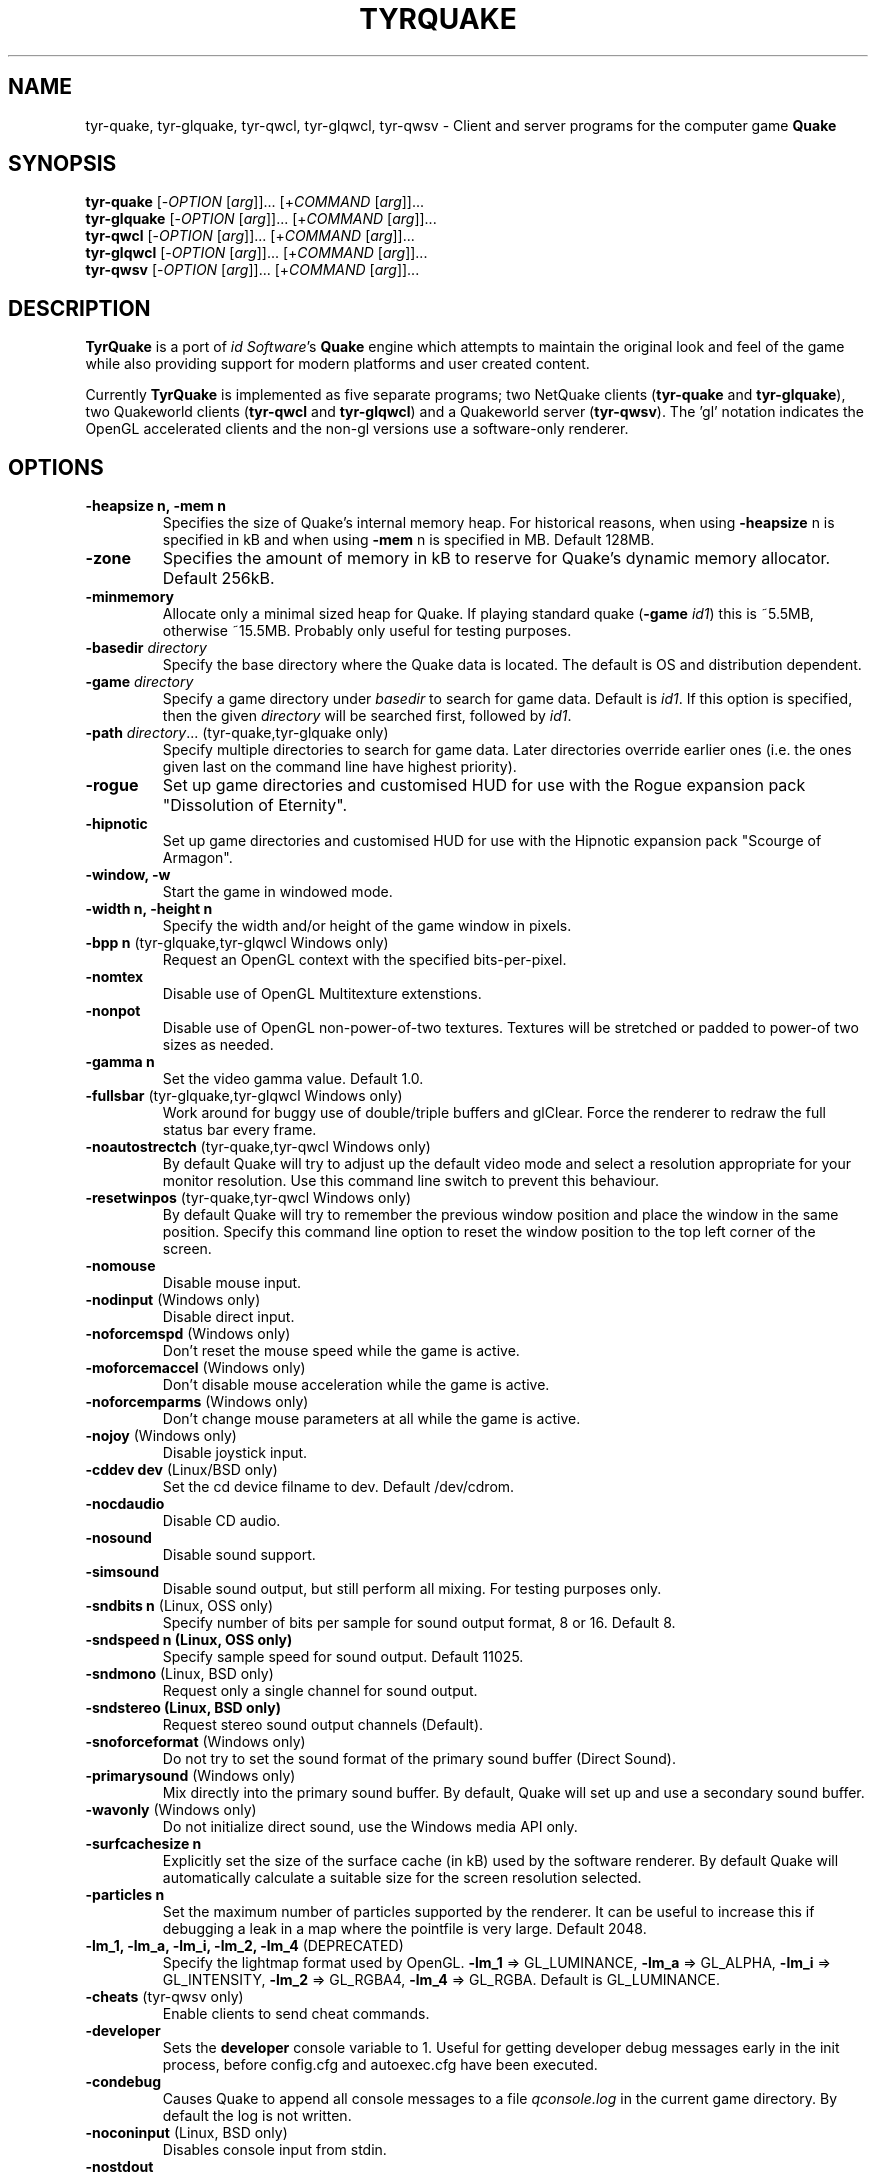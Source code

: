 .\" Process this file with
.\" groff -man -Tascii tyrquake.6
.\"
.TH TYRQUAKE 6 "TYR_VERSION"
.SH NAME
tyr\-quake, tyr\-glquake, tyr\-qwcl, tyr\-glqwcl, tyr\-qwsv \-
Client and server programs for the computer game \fBQuake\fP
.SH SYNOPSIS
\fBtyr\-quake\fP   [\-\fIOPTION\fP [\fIarg\fP]]... [+\fICOMMAND\fP [\fIarg\fP]]...
.br
\fBtyr\-glquake\fP [\-\fIOPTION\fP [\fIarg\fP]]... [+\fICOMMAND\fP [\fIarg\fP]]...
.br
\fBtyr\-qwcl\fP    [\-\fIOPTION\fP [\fIarg\fP]]... [+\fICOMMAND\fP [\fIarg\fP]]...
.br
\fBtyr\-glqwcl\fP  [\-\fIOPTION\fP [\fIarg\fP]]... [+\fICOMMAND\fP [\fIarg\fP]]...
.br
\fBtyr\-qwsv\fP    [\-\fIOPTION\fP [\fIarg\fP]]... [+\fICOMMAND\fP [\fIarg\fP]]...

.SH DESCRIPTION
\fBTyrQuake\fP is a port of \fIid Software\fP's \fBQuake\fP engine which
attempts to maintain the original look and feel of the game while also
providing support for modern platforms and user created content.

Currently \fBTyrQuake\fP is implemented as five separate programs; two
NetQuake clients (\fBtyr\-quake\fP and \fBtyr\-glquake\fP), two Quakeworld
clients (\fBtyr\-qwcl\fP and \fBtyr\-glqwcl\fP) and a Quakeworld server
(\fBtyr\-qwsv\fP). The 'gl' notation indicates the OpenGL accelerated clients
and the non-gl versions use a software-only renderer.

.SH OPTIONS
.IP "\fB\-heapsize n, \-mem n\fP"
Specifies the size of Quake's internal memory heap.  For historical reasons,
when using \fB\-heapsize\fP n is specified in kB and when using \fB-mem\fP n
is specified in MB.  Default 128MB.
.IP "\fB\-zone\fP"
Specifies the amount of memory in kB to reserve for Quake's dynamic memory
allocator.  Default 256kB.
.IP "\fB\-minmemory\fP"
Allocate only a minimal sized heap for Quake. If playing standard
quake (\fB\-game\fP \fIid1\fP) this is ~5.5MB, otherwise ~15.5MB.
Probably only useful for testing purposes.

.IP "\fB\-basedir\fP \fIdirectory\fP"
Specify the base directory where the Quake data is located.  The default is OS
and distribution dependent.
.IP "\fB\-game\fP \fIdirectory\fP"
Specify a game directory under \fIbasedir\fP to search for game data. Default
is \fIid1\fP.  If this option is specified, then the given \fIdirectory\fP
will be searched first, followed by \fIid1\fP.
.IP "\fB\-path\fP \fIdirectory\fP... (tyr-quake,tyr-glquake only)"
Specify multiple directories to search for game data. Later directories
override earlier ones (i.e. the ones given last on the command line have
highest priority).
.IP "\fB\-rogue\fP"
Set up game directories and customised HUD for use with the Rogue expansion
pack "Dissolution of Eternity".
.IP "\fB\-hipnotic\fP"
Set up game directories and customised HUD for use with the Hipnotic expansion
pack "Scourge of Armagon".

.IP "\fB\-window, \-w\fP"
Start the game in windowed mode.
.IP "\fB\-width n, \-height n\fP"
Specify the width and/or height of the game window in pixels.
.IP "\fB\-bpp n\fP (tyr-glquake,tyr-glqwcl Windows only)"
Request an OpenGL context with the specified bits-per-pixel.
.IP "\fB\-nomtex\fP"
Disable use of OpenGL Multitexture extenstions.
.IP "\fB\-nonpot\fP"
Disable use of OpenGL non-power-of-two textures.  Textures will be stretched
or padded to power-of two sizes as needed.
.IP "\fB\-gamma n\fP"
Set the video gamma value. Default 1.0.
.IP "\fB\-fullsbar\fP (tyr-glquake,tyr-glqwcl Windows only)"
Work around for buggy use of double/triple buffers and glClear.  Force the
renderer to redraw the full status bar every frame.
.IP "\fB\-noautostrectch\fP (tyr-quake,tyr-qwcl Windows only)"
By default Quake will try to adjust up the default video mode and select a
resolution appropriate for your monitor resolution. Use this command line
switch to prevent this behaviour.
.IP "\fB\-resetwinpos\fP (tyr-quake,tyr-qwcl Windows only)"
By default Quake will try to remember the previous window position and place
the window in the same position.  Specify this command line option to reset
the window position to the top left corner of the screen.

.IP "\fB\-nomouse\fP"
Disable mouse input.
.IP "\fB\-nodinput\fP (Windows only)"
Disable direct input.
.IP "\fB\-noforcemspd\fP (Windows only)"
Don't reset the mouse speed while the game is active.
.IP "\fB\-moforcemaccel\fP (Windows only)"
Don't disable mouse acceleration while the game is active.
.IP "\fB\-noforcemparms\fP (Windows only)"
Don't change mouse parameters at all while the game is active.
.IP "\fB\-nojoy\fP (Windows only)"
Disable joystick input.

.IP "\fB\-cddev dev\fP (Linux/BSD only)"
Set the cd device filname to dev. Default /dev/cdrom.
.IP "\fB\-nocdaudio\fP"
Disable CD audio.
.IP "\fB\-nosound\fP"
Disable sound support.
.IP "\fB\-simsound\fP"
Disable sound output, but still perform all mixing. For testing purposes only.
.IP "\fB\-sndbits n\fP (Linux, OSS only)"
Specify number of bits per sample for sound output format, 8 or 16. Default 8.
.IP "\fB\-sndspeed n (Linux, OSS only)\fP"
Specify sample speed for sound output. Default 11025.
.IP "\fB\-sndmono\fP (Linux, BSD only)"
Request only a single channel for sound output.
.IP "\fB\-sndstereo (Linux, BSD only)\fP"
Request stereo sound output channels (Default).
.IP "\fB\-snoforceformat\fP (Windows only)"
Do not try to set the sound format of the primary sound buffer (Direct Sound).
.IP "\fB\-primarysound\fP (Windows only)"
Mix directly into the primary sound buffer. By default, Quake will set up and
use a secondary sound buffer.
.IP "\fB\-wavonly\fP (Windows only)"
Do not initialize direct sound, use the Windows media API only.

.IP "\fB\-surfcachesize n\fP"
Explicitly set the size of the surface cache (in kB) used by the software
renderer.  By default Quake will automatically calculate a suitable size for
the screen resolution selected.
.IP "\fB\-particles n\fP"
Set the maximum number of particles supported by the renderer.  It can be
useful to increase this if debugging a leak in a map where the pointfile is
very large.  Default 2048.
.IP "\fB\-lm_1, \-lm_a, \-lm_i, \-lm_2, \-lm_4\fP (DEPRECATED)"
Specify the lightmap format used by OpenGL. \fB\-lm_1\fP => GL_LUMINANCE,
\fB\-lm_a\fP => GL_ALPHA, \fB\-lm_i\fP => GL_INTENSITY, \fB\-lm_2\fP =>
GL_RGBA4, \fB\-lm_4\fP => GL_RGBA. Default is GL_LUMINANCE.

.IP "\fB\-cheats\fP (tyr-qwsv only)"
Enable clients to send cheat commands.
.IP "\fB\-developer\fP"
Sets the \fBdeveloper\fP console variable to 1. Useful for getting developer
debug messages early in the init process, before config.cfg and autoexec.cfg
have been executed.
.IP "\fB\-condebug\fP"
Causes Quake to append all console messages to a file \fIqconsole.log\fP in
the current game directory. By default the log is not written.
.IP "\fB\-noconinput\fP (Linux, BSD only)"
Disables console input from stdin.
.IP "\fB\-nostdout\fP"
Disables console output on stdout.
.IP "\fB\-dedicated [n]\fP (tyr-quake, tyr-glquake only)"
Start the engine in dedicated server mode (server only, no client) supporting
up to \fIn\fP clients (\fIn\fP must be between 1 and 16). If \fB\-dedicated\fP
is the last command line argument, then the server will default to supporting
8 clients.
.IP "\fB\-listen [n]\fP (tyr-quake, tyr-glquake only)"
Start the engine in listen mode (both client and server) supporting up to
\fIn\fP clients (\fIn\fP must be between 1 and 16). If \fB\-listen\fP is not
specified, then the server will support up to 4 clients. If \fB\-listen\fP is
specified as the last command line argument, then the server will default to
supporting 8 clients.
.IP "\fB\-nolan\fP (tyr-quake, tyr-glquake only)"
Disable LAN support.
.IP "\fB\-port n\fP"
Set the UDP port that the LAN server will listen on.
.IP "\fB\-udpport\fP (tyr-quake, tyr-glquake only)"
Same as \fB\-port\fP.
.IP "\fB\-noifscan\fP (Linux/BSD only)"
By default Quake will attempt to scan the network interfaces on the host in
order to guess the local IP address (needed for Quake's default network
protocols). In case this causes problems, this command line parameter can be
used to disable interface scanning.
.IP "\fB\-localip ip\fP"
Specify the local IP address to use for network play. Use in conjunction with
the \fB\-noifscan\fP on Unix/BSD platforms if Quake incorrectly detects the
local IP address.
.IP "\fB\-noudp\fP (tyr-quake, tyr-glquake only)"
Disables UDP networking. Essentially the same effect as \fB\-nolan\fP.

.IP "\fB\-HFILE n, \-HPARENT n, \-HCHILD n\fP (tyr-quake, tyr-glquake, Windows only)"
Originally intended for \fBQHost\fP, which as I understand provides a function
similar to screen/tmux on unix for the Quake console.  You probably don't want
to use this (and it probably doesn't even work anymore!)

.SH "CONSOLE COMMANDS"

.IP "\fBcd\fP [command] [arguments]"
Passes commands to the CD audio subsystem.  Sub-commands are listed below.
.RS
.IP "\fBon\fP"
Enable the CD audio subsystem.
.IP "\fBoff\fP"
Disable the CD audio subsystem.
.IP "\fBplay n\fP" 
Play CD audio track \fIn\fP.
.IP "\fBloop n\fP"
Play CD audio track \fIn\fP in a loop.
.IP "\fBstop\fP"
Stop playing CD audio.
.IP "\fBpause\fP"
Pause CD audio playback.
.IP "\fBresume\fP"
Resume playing CD audio (if currently paused).
.IP "\fBeject\fP"
Eject the CD media.
.IP "\fBclose\fP"
Request the CD tray to close.
.IP "\fBremap x y\fP"
Given two track numbers \fIx\fP and \fIy\fP, remap a CD track number such that
a request to play track \fIx\fP will result in real track \fIy\fP being
played.  Remappings can be reset with the \fIcd reset\fP command.
.IP "\fBreset\fP"
Stop playing audio, remove any CD track remappings and re-read the CD table of
contents.
.IP "\fBinfo\fP"
Displays number of tracks on the currently loaded CD, which track is currently
playing or paused (if any) and the current CD audio volume.
.RE
.IP "\fBstuffcmds\fP"
.IP "\fBexec\fP"
.IP "\fBecho\fP"
.IP "\fBalias\fP"
.IP "\fBwait\fP"
.IP "\fBcmd\fP"
.IP "\fBpath\fP"
.IP "\fBtoggleconsole\fP"
.IP "\fBmessagemode\fP"
.IP "\fBmessagemode2\fP"
.IP "\fBclear\fP"
.IP "\fBmaplist\fP"
.IP "\fBgl_texturemode\fP"
.IP "\fBgl_printtextures\fP"
Prints the list of currently loaded textures (GLQuake/GLQWCL)
.IP "\fBenvmap\fP"
.IP "\fBpointfile\fP"
.IP "\fBtimerefresh\fP"
.IP "\fBforce_centerview\fP"
.IP "\fBjoyadvancedupdate\fP"
.IP "\fBbind\fP"
.IP "\fBunbind\fP"
.IP "\fBunbindall\fP"
.IP "\fBpvscache\fP"
.IP "\fBedict\fP"
.IP "\fBedicts\fP"
.IP "\fBedictcount\fP"
.IP "\fBprofile\fP"
.IP "\fBscreenshot\fP"
.IP "\fBsizeup\fP"
.IP "\fBsizedown\fP"
.IP "\fBsnap\fP"
.IP "\fBhudscale\fP"
Prints the active hud scaling factor, relative the the current
resolution.  If given a parameter, sets this as the new scaling factor.
See also \fIscr_hudscale\fP under CONSOLE VARIABLES.
.IP "\fBplay\fP"
.IP "\fBplayvol\fP"
.IP "\fBstopsound\fP"
.IP "\fBsoundlist\fP"
.IP "\fBsoundinfo\fP"
.IP "\fBvid_describemodes\fP"
.IP "\fBvid_nummodes\fP"
.IP "\fBvid_describecurrentmode\fP"
.IP "\fBvid_describemode\fP"
.IP "\fBvid_describemodes\fP"
.IP "\fBvid_forcemode\fP"
.IP "\fBvid_windowed\fP"
.IP "\fBvid_fullscreen\fP"
.IP "\fBvid_minimize\fP"
.IP "\fBflush\fP"
.IP "\fBhunk print|printall\fP"
Print information about internal memory allocations on the hunk.  If
the argument \fIprint\fP is given, sequential allocations with the
same hunk tag are totaled into one line.  If the \fIprintall\fP
argument is given, details for every individual allocation are
printed.
.IP "\fBzone print|printall\fP"
Print information about memory allocations in the zone allocator.  If
the argument \fIprint\fP is given, only summary statistics are
printed.  If the \fIprintall\fP argument is given, information about
every memory block in the zone is printed.
.IP "\fBcache\fP"
.IP "\fB+moveup, \-moveup\fP"
.IP "\fB+movedown, \-movedown\fP"
.IP "\fB+left, \-left\fP"
.IP "\fB+right, \-right\fP"
.IP "\fB+forward, \-forward\fP"
.IP "\fB+back, \-back\fP"
.IP "\fB+lookup, \-lookup\fP"
.IP "\fB+lookdown, \-lookdown\fP"
.IP "\fB+strafe, \-strafe\fP"
.IP "\fB+moveleft, \-moveleft\fP"
.IP "\fB+moveright, \-moveright\fP"
.IP "\fB+speed, \-speed\fP"
.IP "\fB+attack, \-attack\fP"
.IP "\fB+use, \-use\fP"
.IP "\fB+jump, \-jump\fP"
.IP "\fB+klook, \-klook\fP"
.IP "\fB+mlook, \-mlook\fP"
When the mlook key is depressed, mouse movement controls the view
orientation instead of direction of movement.  If cvar "m_freelook" is
1, then the reverse is true, with mouse look enabled by default and
the mlook key activates mouse movement instead.
.IP "\fBimpulse\fP"
.IP "\fBentities\fP"
.IP "\fBdisconnect\fP"
.IP "\fBrecord\fP"
.IP "\fBstop\fP"
.IP "\fBplaydemo\fP"
.IP "\fBtimedemo\fP"
.IP "\fBmcache\fP"
.IP "\fBstatus\fP"
.IP "\fBquit\fP"
.IP "\fBgod\fP"
.IP "\fBnotarget\fP"
.IP "\fBfly\fP"
.IP "\fBrestart\fP"
.IP "\fBmap\fP"
.IP "\fBchangelevel\fP"
.IP "\fBconnect\fP"
.IP "\fBreconnect\fP"
.IP "\fBname\fP"
.IP "\fBnoclip\fP"
.IP "\fBversion\fP"
.IP "\fBsay\fP"
.IP "\fBsay_team\fP"
.IP "\fBtell\fP"
.IP "\fBcolor\fP"
.IP "\fBkill\fP"
.IP "\fBpause\fP"
.IP "\fBspawn\fP"
.IP "\fBbegin\fP"
.IP "\fBprespawn\fP"
.IP "\fBkick\fP"
.IP "\fBping\fP"
.IP "\fBload\fP"
.IP "\fBsave\fP"
.IP "\fBgive\fP"
.IP "\fBstartdemos\fP"
.IP "\fBdemos\fP"
.IP "\fBstopdemo\fP"
.IP "\fBviewmodel\fP"
.IP "\fBviewframe\fP"
.IP "\fBviewnext\fP"
.IP "\fBviewprev\fP"
.IP "\fBtogglemenu\fP"
.IP "\fBmenu_main\fP"
.IP "\fBmenu_singleplayer\fP"
.IP "\fBmenu_load\fP"
.IP "\fBmenu_save\fP"
.IP "\fBmenu_multiplayer\fP"
.IP "\fBmenu_setup\fP"
.IP "\fBmenu_options\fP"
.IP "\fBmenu_keys\fP"
.IP "\fBmenu_video\fP"
.IP "\fBhelp\fP"
.IP "\fBmenu_quit\fP"
.IP "\fBnet_stats\fP"
.IP "\fBban\fP"
.IP "\fBtest\fP"
.IP "\fBtest2\fP"
.IP "\fBslist\fP"
.IP "\fBlisten\fP"
.IP "\fBmaxplayers\fP"
.IP "\fBport\fP"
.IP "\fB+showscores, \-showscores\fP"
.IP "\fBsv_protocol\fP"
.IP "\fBv_cshift\fP"
.IP "\fBbf\fP"
.IP "\fBcenterview\fP"
.IP "\fBchanging\fP"
.IP "\fBrerecord\fP"
.IP "\fBskins\fP"
.IP "\fBallskins\fP"
.IP "\fBrcon\fP"
.IP "\fBpacket\fP"
.IP "\fBuser\fP"
.IP "\fBusers\fP"
.IP "\fBsetinfo\fP"
.IP "\fBfullinfo\fP"
.IP "\fBfullserverinfo\fP"
.IP "\fBdownload\fP"
.IP "\fBnextul\fP"
.IP "\fBstopul\fP"
.IP "\fBserverinfo\fP"
.IP "\fBwindows\fP"
.IP "\fB+showteamscores, \-showteamscores\fP"
.IP "\fBlogfile\fP"
.IP "\fBfraglogfile\fP"
.IP "\fBsnapall\fP"
.IP "\fBsetmaster\fP"
.IP "\fBheartbeat\fP"
.IP "\fBlocalinfo\fP"
.IP "\fBgamedir\fP"
.IP "\fBsv_gamedir\fP"
.IP "\fBfloodprot\fP"
.IP "\fBfloodprotmsg\fP"
.IP "\fBaddip ip\fP[\fB/mask\fP]"
Add an IP filter to drop packets from the specified IP address or network. IP
addresses are specified in the standard form \fIA.B.C.D\fP.  A network can be
specified using a netmask length, e.g. \fBaddip 10.10.10.0/24\fP or by giving
only the first one, two or three octets; e.g. \fBaddip 10.10.10\fP.
.IP "\fBremoveip ip\fP[\fB/mask\fP]"
Remove an IP address or network from the IP filter list.  Note that if an IP
address is filtered as part of a network filter, you can only un-filter the IP
by removing the network filter.
.IP "\fBlistip\fP"
Show the current IP filter list.
.IP "\fBwriteip\fP"
Writes commands to re-construct the current IP filter list to the file
listip.cfg which can later be restored with 'exec listip.cfg'.

.SH "CONSOLE VARIABLES"

.IP "\fBbgmvolume\fP"
Set volume level for background music.  Valid values are between 0 (off) and 1
(full volume).  Default 1.
.IP "\fBregistered\fP"
.IP "\fBcmdline\fP"
.IP "\fBcon_notifytime\fP"
.IP "\fBd_subdiv16\fP"
.IP "\fBd_mipcap\fP"
.IP "\fBd_mipscale\fP"
.IP "\fBgl_nobind\fP"
.IP "\fBgl_picmip\fP"
.IP "\fBgl_constretch\fP"
.IP "\fBgl_max_size\fP"
.IP "\fBgl_npot\fP"
If 1, allow use of non-power-of-two sized textures in OpenGL (if the ARB
extension is advertised).  Set to zero to force stretching/padding of textures
to power-of-two sizes.  Default 1.
.IP "\fBr_lockpvs\fP"
.IP "\fBr_lockfrustum\fP"
.IP "\fBr_drawflat\fP"
.IP "\fBr_speeds\fP"
.IP "\fBr_fullbright\fP"
.IP "\fBr_drawentities\fP"
.IP "\fBr_drawviewmodel\fP"
.IP "\fBr_lerpmodels 0\fP|\fB1\fP (tyr-quake,tyr-glquake only)"
If 1, smooth out animation of alias models by interpolating between
animation frames. If enabling this setting, it is recommended to enable
r_lerpmove as well. Default 0.
.IP "\fBr_lerpmove 0\fP|\fB1\fP"
If 1, interpolate movement of alias model entities. Default 0.
.IP "\fBr_norefresh\fP"
.IP "\fBr_lightmap\fP"
.IP "\fBr_shadows\fP"
.IP "\fBr_mirroralpha\fP"
.IP "\fBr_wateralpha\fP"
.IP "\fBr_dynamic\fP"
.IP "\fBr_novis\fP"
.IP "\fBr_waterwarp\fP"
.IP "\fBgl_finish\fP"
.IP "\fBgl_clear\fP"
.IP "\fBgl_texsort\fP"
.IP "\fB_gl_allowgammafallback\fP"
.IP "\fB_gl_drawhull\fP"
.IP "\fBgl_cull\fP"
.IP "\fBgl_smoothmodels\fP"
.IP "\fBgl_affinemodels\fP"
.IP "\fBgl_polyblend\fP"
.IP "\fBgl_flashblend\fP"
.IP "\fBgl_playermip\fP"
.IP "\fBgl_nocolors\fP"
.IP "\fBgl_keeptjunctions\fP"
.IP "\fBgl_reporttjunctions\fP"
.IP "\fBgl_doubleeyes\fP"
.IP "\fBgl_zfix\fP"
If 1, implements a workaround for z-fighting where world and brush
models co-incide (e.g. the elevator to the E1M1 quad secret).  Causes
some undesirable side effects such as cracks or ridges where brush
models and the world would otherwise meet flush.  Default 0.
.IP "\fBr_netgraph\fP"
.IP "\fBin_snd_block\fP"
.IP "\fBm_filter\fP"
.IP "\fB_windowed_mouse\fP"
.IP "\fBin_cfg_unbindall\fP"
If 1, write an \fIunbindall\fP command before saving key bindings to
config.cfg, so that any explicitly unbound keys are no longer restored
to their defaults after reloading the engine. Default 1.
.IP "\fBin_joystick\fP"
.IP "\fBjoy_name\fP"
.IP "\fBjoy_advanced\fP"
.IP "\fBjoy_advaxisx\fP"
.IP "\fBjoy_advaxisy\fP"
.IP "\fBjoy_advaxisz\fP"
.IP "\fBjoy_advaxisr\fP"
.IP "\fBjoy_advaxisu\fP"
.IP "\fBjoy_advaxisv\fP"
.IP "\fBjoy_forwardthreshold\fP"
.IP "\fBjoy_sidethreshold\fP"
.IP "\fBjoy_pitchthreshold\fP"
.IP "\fBjoy_yawthreshold\fP"
.IP "\fBjoy_forwardsensitivity\fP"
.IP "\fBjoy_sidesensitivity\fP"
.IP "\fBjoy_pitchsensitivity\fP"
.IP "\fBjoy_yawsensitivity\fP"
.IP "\fBjoy_wwhack1\fP"
.IP "\fBjoy_wwhack2\fP"
.IP "\fBin_dgamouse\fP"
.IP "\fBgl_subdivide_size\fP"
.IP "\fBnomonsters\fP"
.IP "\fBgamecfg\fP"
.IP "\fBscratch1\fP"
.IP "\fBscratch2\fP"
.IP "\fBscratch3\fP"
.IP "\fBscratch4\fP"
.IP "\fBsavedgamecfg\fP"
.IP "\fBsaved1\fP"
.IP "\fBsaved2\fP"
.IP "\fBsaved3\fP"
.IP "\fBsaved4\fP"
.IP "\fBr_draworder\fP"
.IP "\fBr_speeds\fP"
.IP "\fBr_graphheight\fP"
.IP "\fBr_clearcolor\fP"
.IP "\fBr_waterwarp\fP"
.IP "\fBr_drawentities\fP"
.IP "\fBr_drawviewmodel\fP"
.IP "\fBr_drawflat\fP"
.IP "\fBr_ambient\fP"
.IP "\fBr_numsurfs\fP"
.IP "\fBr_numedges\fP"
.IP "\fBr_timegraph\fP"
.IP "\fBr_aliasstats\fP"
.IP "\fBr_dspeeds\fP"
.IP "\fBr_reportsurfout\fP"
.IP "\fBr_maxsurfs\fP"
.IP "\fBr_reportedgeout\fP"
.IP "\fBr_maxedges\fP"
.IP "\fBr_aliastransbase\fP"
.IP "\fBr_aliastransadj\fP"
.IP "\fBr_netgraph\fP"
.IP "\fBr_zgraph\fP"
.IP "\fBscr_fov\fP"
.IP "\fBscr_viewsize\fP"
.IP "\fBscr_conspeed\fP"
.IP "\fBscr_hudscale\fP"
Scale the console text and status bar by some factor.  When set to 1,
the console text and status bar pics are drawn at their pixel size.
This can be very small when using a high resolution video mode.  Setting
to 2 will make the text twice as big, etc.  Fractional values > 1 are
allowed.  If set to zero, the engine will try to pick a reasonable size
based on the video mode.  Can be queried/set via the \fIhudscale\fP
command.  Default 0.
.IP "\fBscr_showram\fP"
.IP "\fBscr_showturtle\fP"
.IP "\fBscr_showpause\fP"
.IP "\fBscr_centertime\fP"
.IP "\fBscr_printspeed\fP"
.IP "\fBshow_fps\fP"
.IP "\fBgl_triplebuffer\fP"
.IP "\fBscr_allowsnap\fP"
.IP "\fBnosound\fP"
.IP "\fBvolume\fP"
.IP "\fBprecache\fP"
.IP "\fBloadas8bit\fP"
.IP "\fBbgmbuffer\fP"
.IP "\fBambient_level\fP"
.IP "\fBambient_fade\fP"
.IP "\fBsnd_noextraupdate\fP"
.IP "\fBsnd_show\fP"
.IP "\fB_snd_mixahead\fP"
.IP "\fBsys_nostdout\fP"
.IP "\fBvid_mode\fP"
.IP "\fBgl_ztrick\fP"
.IP "\fBvid_wait\fP"
.IP "\fBvid_nopageflip\fP"
.IP "\fB_vid_wait_override\fP"
.IP "\fB_vid_default_mode\fP"
.IP "\fB_vid_default_mode_win\fP"
.IP "\fBvid_fullscreen_mode\fP"
.IP "\fBvid_windowed_mode\fP"
.IP "\fBblock_switch\fP"
.IP "\fBvid_window_x\fP"
.IP "\fBvid_window_y\fP"
.IP "\fBvid_config_x\fP"
.IP "\fBvid_config_y\fP"
.IP "\fBvid_stretch_by_2\fP"
.IP "\fBhost_framerate\fP"
.IP "\fBchase_back\fP"
.IP "\fBchase_up\fP"
.IP "\fBchase_right\fP"
.IP "\fBchase_active\fP"
.IP "\fBcl_name\fP"
.IP "\fBcl_color\fP"
.IP "\fBcl_upspeed\fP"
.IP "\fBcl_forwardspeed\fP"
.IP "\fBcl_forwardspeed\fP"
.IP "\fBcl_backspeed\fP"
.IP "\fBcl_sidespeed\fP"
.IP "\fBcl_movespeedkey\fP"
.IP "\fBcl_yawspeed\fP"
.IP "\fBcl_pitchspeed\fP"
.IP "\fBcl_anglespeedkey\fP"
.IP "\fBcl_run\fP"
.IP "\fBcl_shownet\fP"
.IP "\fBcl_nolerp\fP"
.IP "\fBlookspring\fP"
.IP "\fBlookstrafe\fP"
.IP "\fBsensitivity\fP"
.IP "\fBm_pitch\fP"
.IP "\fBm_yaw\fP"
.IP "\fBm_forward\fP"
.IP "\fBm_side\fP"
.IP "\fBm_freelook\fP"
If 1, view orientation is controlled by mouse and the "mouse look" key
(+mlook) has the inverse effect of temporarily disabling free look
mode while depressed.
.IP "\fBhost_speeds\fP"
.IP "\fBsys_ticrate\fP"
.IP "\fBserverprofile\fP"
.IP "\fBfraglimit\fP"
.IP "\fBtimelimit\fP"
.IP "\fBteamplay\fP"
.IP "\fBsamelevel\fP"
.IP "\fBnoexit\fP"
.IP "\fBskill\fP"
.IP "\fBdeathmatch\fP"
.IP "\fBcoop\fP"
.IP "\fBpausable\fP"
.IP "\fBtemp1\fP"
.IP "\fBdeveloper\fP"
.IP "\fBnet_messagetimeout\fP"
.IP "\fBhostname\fP"
.IP "\fBsv_maxvelocity\fP"
.IP "\fBsv_gravity\fP"
.IP "\fBsv_friction\fP"
.IP "\fBsv_edgefriction\fP"
.IP "\fBsv_stopspeed\fP"
.IP "\fBsv_maxspeed\fP"
.IP "\fBsv_accelerate\fP"
.IP "\fBsv_idealpitchscale\fP"
.IP "\fBsv_aim\fP"
.IP "\fBsv_nostep\fP"
.IP "\fBv_centermove\fP"
.IP "\fBv_centerspeed\fP"
.IP "\fBv_iyaw_cycle\fP"
.IP "\fBv_iroll_cycle\fP"
.IP "\fBv_ipitch_cycle\fP"
.IP "\fBv_iyaw_level\fP"
.IP "\fBv_iroll_level\fP"
.IP "\fBv_ipitch_level\fP"
.IP "\fBv_idlescale\fP"
.IP "\fBcrosshair\fP"
.IP "\fBcrosshaircolor\fP"
.IP "\fBcl_crossx\fP"
.IP "\fBcl_crossy\fP"
.IP "\fBgl_cshiftpercent\fP"
.IP "\fBscr_ofsx\fP"
.IP "\fBscr_ofsy\fP"
.IP "\fBscr_ofsz\fP"
.IP "\fBcl_rollspeed\fP"
.IP "\fBcl_rollangle\fP"
.IP "\fBcl_bob\fP"
.IP "\fBcl_bobcycle\fP"
.IP "\fBcl_bobup\fP"
.IP "\fBv_kicktime\fP"
.IP "\fBv_kickroll\fP"
.IP "\fBv_kickpitch\fP"
.IP "\fBv_gamma\fP"
.IP "\fBcl_hightrack\fP"
.IP "\fBcl_chasecam\fP"
.IP "\fBcl_nodelta\fP"
.IP "\fBcl_warncmd\fP"
.IP "\fBcl_sbar\fP"
.IP "\fBcl_hudswap\fP"
.IP "\fBcl_maxfps\fP"
.IP "\fBcl_timeout\fP"
.IP "\fBrcon_password\fP"
.IP "\fBrcon_address\fP"
.IP "\fBentlatency\fP"
.IP "\fBcl_predict_players\fP"
.IP "\fBcl_predict_players2\fP"
.IP "\fBcl_solid_players\fP"
.IP "\fBlocalid\fP"
.IP "\fBbaseskin\fP"
.IP "\fBnoskins\fP"
.IP "\fBpassword\fP"
.IP "\fBspectator\fP"
.IP "\fBskin\fP"
.IP "\fBteam\fP"
.IP "\fBtopcolor\fP"
.IP "\fBbottomcolor\fP"
.IP "\fBrate\fP"
.IP "\fBmsg\fP"
.IP "\fBnoaim\fP"
.IP "\fBcl_pushlatency\fP"
.IP "\fBcl_nopred\fP"
.IP "\fBv_contentblend\fP"
.IP "\fBshowpackets\fP"
.IP "\fBshowdrop\fP"
.IP "\fBqport\fP"
.IP "\fBspectator_password\fP"
.IP "\fBsv_mintic\fP"
.IP "\fBsv_maxtic\fP"
.IP "\fBmaxclients\fP"
.IP "\fBmaxspectators\fP"
.IP "\fBwatervis\fP"
.IP "\fBzombietime\fP"
.IP "\fBsv_spectatormaxspeed\fP"
.IP "\fBsv_airaccelerate\fP"
.IP "\fBsv_wateraccelerate\fP"
.IP "\fBsv_waterfriction\fP"
.IP "\fBfilterban\fP"
.IP "\fBallow_download\fP"
.IP "\fBallow_download_skins\fP"
.IP "\fBallow_download_models\fP"
.IP "\fBallow_download_sounds\fP"
.IP "\fBallow_download_maps\fP"
.IP "\fBsv_highchars\fP"
.IP "\fBsv_phs\fP"
.IP "\fBsv_spectalk\fP"
.IP "\fBsv_mapcheck\fP"
.IP "\fBsys_extrasleep\fP"

.SH FILES
.SH ENVIRONMENT
.SH BUGS
.SH AUTHOR
.SH COPYRIGHT
Copyright (C) 2013 Kevin Shanahan
.br
Copyright (C) 1997 id Software
.PP
License GPLv2+: GNU GPL version 2 or later
.br
<http://gnu.org/licenses/gpl2.html>.
.PP
This is free software:  you are free to change and redistribute it.
There is NO WARRANTY, to the extent permitted by law.
.SH "SEE ALSO"
